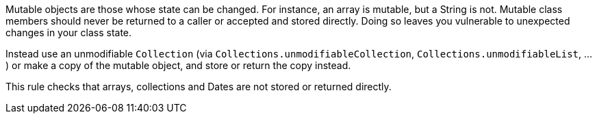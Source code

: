 Mutable objects are those whose state can be changed. For instance, an array is mutable, but a String is not. Mutable class members should never be returned to a caller or accepted and stored directly. Doing so leaves you vulnerable to unexpected changes in your class state.

Instead use an unmodifiable ``Collection`` (via ``Collections.unmodifiableCollection``, ``Collections.unmodifiableList``, ...) or make a copy of the mutable object, and store or return the copy instead.

This rule checks that arrays, collections and Dates are not stored or returned directly.
